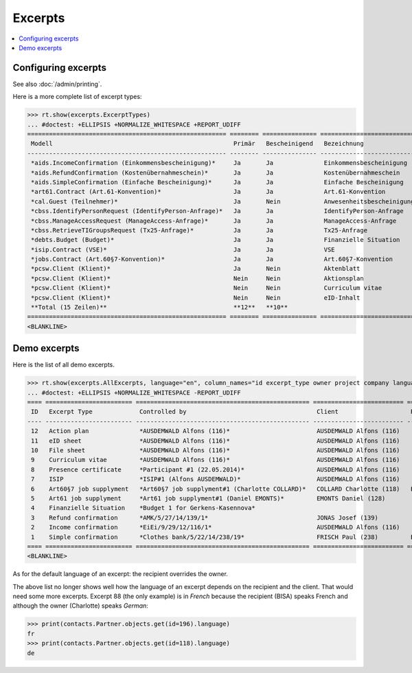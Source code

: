 .. _welfare.specs.excerpts:

=============
Excerpts
=============

.. How to test only this document:

    $ python setup.py test -s tests.SpecsTests.test_excerpts
    
    doctest init:

    >>> from __future__ import print_function
    >>> import os
    >>> os.environ['DJANGO_SETTINGS_MODULE'] = \
    ...    'lino_welfare.projects.eupen.settings.doctests'
    >>> from lino.api.doctest import *


.. contents::
   :local:
   :depth: 2


Configuring excerpts
====================

See also :doc:`/admin/printing`.

Here is a more complete list of excerpt types:

>>> rt.show(excerpts.ExcerptTypes)
... #doctest: +ELLIPSIS +NORMALIZE_WHITESPACE +REPORT_UDIFF
======================================================= ======== =============== =========================== ====================== ================= ================================
 Modell                                                  Primär   Bescheinigend   Bezeichnung                 Konstruktionsmethode   Vorlage           Textkörper-Vorlage
------------------------------------------------------- -------- --------------- --------------------------- ---------------------- ----------------- --------------------------------
 *aids.IncomeConfirmation (Einkommensbescheinigung)*     Ja       Ja              Einkommensbescheinigung                            Default.odt       certificate.body.html
 *aids.RefundConfirmation (Kostenübernahmeschein)*       Ja       Ja              Kostenübernahmeschein                              Default.odt       certificate.body.html
 *aids.SimpleConfirmation (Einfache Bescheinigung)*      Ja       Ja              Einfache Bescheinigung                             Default.odt       certificate.body.html
 *art61.Contract (Art.61-Konvention)*                    Ja       Ja              Art.61-Konvention                                                    contract.body.html
 *cal.Guest (Teilnehmer)*                                Ja       Nein            Anwesenheitsbescheinigung                          Default.odt       presence_certificate.body.html
 *cbss.IdentifyPersonRequest (IdentifyPerson-Anfrage)*   Ja       Ja              IdentifyPerson-Anfrage
 *cbss.ManageAccessRequest (ManageAccess-Anfrage)*       Ja       Ja              ManageAccess-Anfrage
 *cbss.RetrieveTIGroupsRequest (Tx25-Anfrage)*           Ja       Ja              Tx25-Anfrage
 *debts.Budget (Budget)*                                 Ja       Ja              Finanzielle Situation
 *isip.Contract (VSE)*                                   Ja       Ja              VSE
 *jobs.Contract (Art.60§7-Konvention)*                   Ja       Ja              Art.60§7-Konvention
 *pcsw.Client (Klient)*                                  Ja       Nein            Aktenblatt                                         file_sheet.odt
 *pcsw.Client (Klient)*                                  Nein     Nein            Aktionsplan                                        Default.odt       pac.body.html
 *pcsw.Client (Klient)*                                  Nein     Nein            Curriculum vitae            AppyRtfBuildMethod     cv.odt
 *pcsw.Client (Klient)*                                  Nein     Nein            eID-Inhalt                                         eid-content.odt
 **Total (15 Zeilen)**                                   **12**   **10**
======================================================= ======== =============== =========================== ====================== ================= ================================
<BLANKLINE>



Demo excerpts
=============

Here is the list of all demo excerpts. 

>>> rt.show(excerpts.AllExcerpts, language="en", column_names="id excerpt_type owner project company language")
... #doctest: +ELLIPSIS +NORMALIZE_WHITESPACE -REPORT_UDIFF
==== ======================== ================================================ ========================= ========================== ==========
 ID   Excerpt Type             Controlled by                                    Client                    Recipient (Organization)   Language
---- ------------------------ ------------------------------------------------ ------------------------- -------------------------- ----------
 12   Action plan              *AUSDEMWALD Alfons (116)*                        AUSDEMWALD Alfons (116)                              de
 11   eID sheet                *AUSDEMWALD Alfons (116)*                        AUSDEMWALD Alfons (116)                              de
 10   File sheet               *AUSDEMWALD Alfons (116)*                        AUSDEMWALD Alfons (116)                              de
 9    Curriculum vitae         *AUSDEMWALD Alfons (116)*                        AUSDEMWALD Alfons (116)                              de
 8    Presence certificate     *Participant #1 (22.05.2014)*                    AUSDEMWALD Alfons (116)                              de
 7    ISIP                     *ISIP#1 (Alfons AUSDEMWALD)*                     AUSDEMWALD Alfons (116)
 6    Art60§7 job supplyment   *Art60§7 job supplyment#1 (Charlotte COLLARD)*   COLLARD Charlotte (118)   BISA                       fr
 5    Art61 job supplyment     *Art61 job supplyment#1 (Daniel EMONTS)*         EMONTS Daniel (128)
 4    Finanzielle Situation    *Budget 1 for Gerkens-Kasennova*
 3    Refund confirmation      *AMK/5/27/14/139/1*                              JONAS Josef (139)                                    fr
 2    Income confirmation      *EiEi/9/29/12/116/1*                             AUSDEMWALD Alfons (116)                              de
 1    Simple confirmation      *Clothes bank/5/22/14/238/19*                    FRISCH Paul (238)         Belgisches Rotes Kreuz     de
==== ======================== ================================================ ========================= ========================== ==========
<BLANKLINE>


As for the default language of an excerpt: the recipient overrides the
owner.

The above list no longer shows well how the language of an excerpt
depends on the recipient and the client.  That would need some more
excerpts.  Excerpt 88 (the only example) is in *French* because the
recipient (BISA) speaks French and although the owner (Charlotte)
speaks *German*:

>>> print(contacts.Partner.objects.get(id=196).language)
fr
>>> print(contacts.Partner.objects.get(id=118).language)
de

